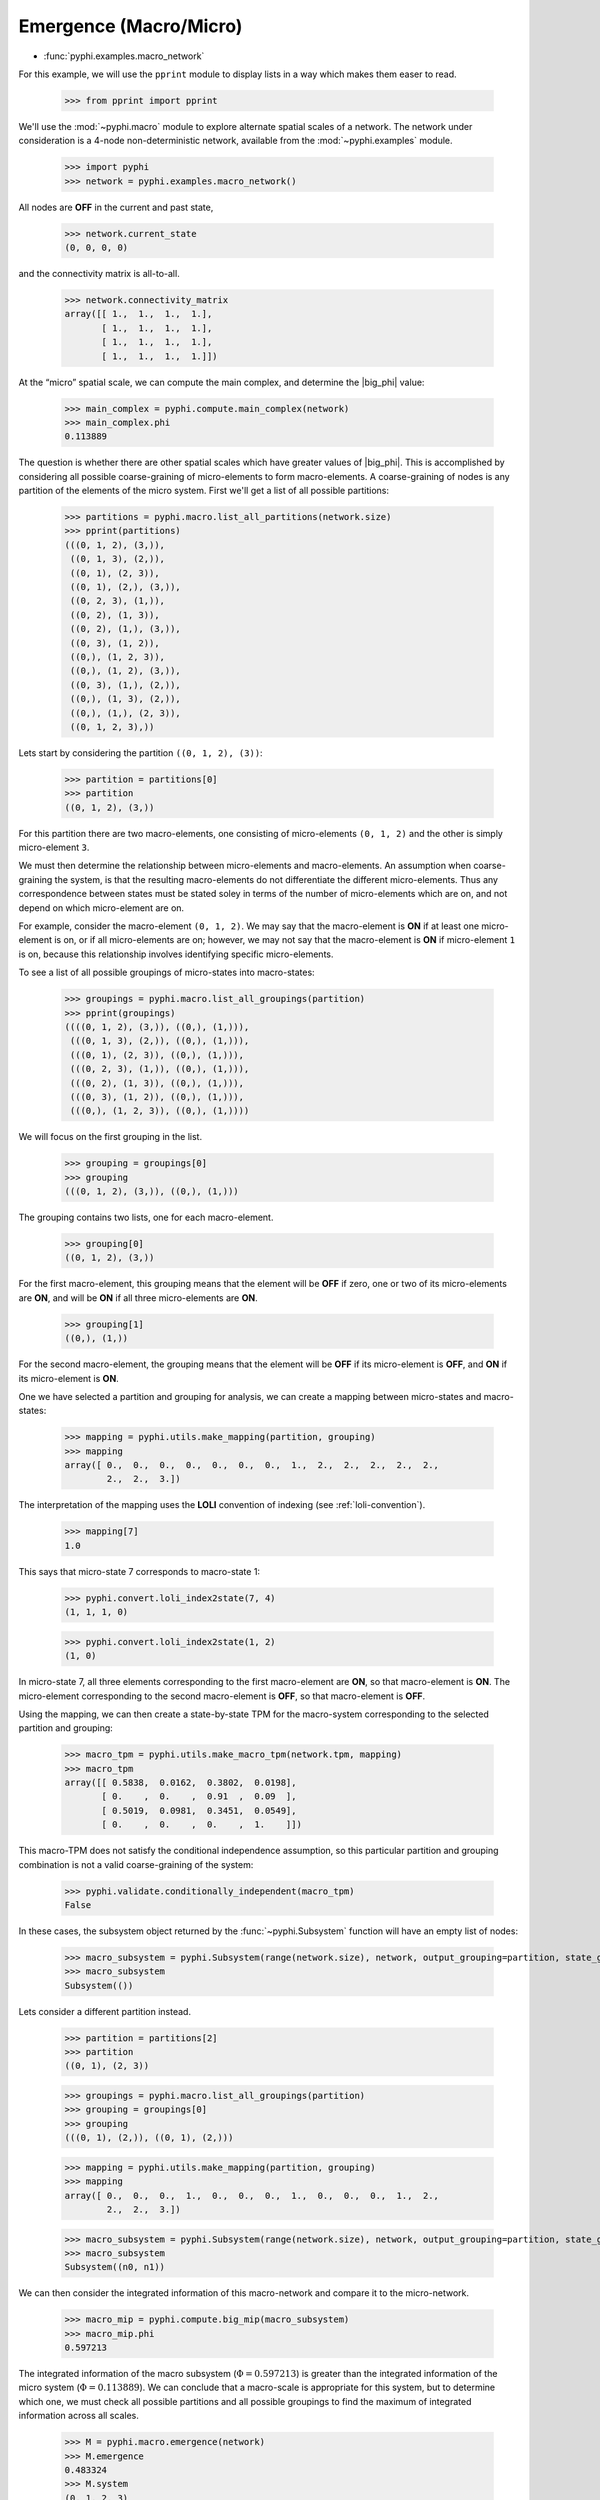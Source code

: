 Emergence (Macro/Micro)
=======================

* :func:`pyphi.examples.macro_network`

For this example, we will use the ``pprint`` module to display lists in a way
which makes them easer to read.

    >>> from pprint import pprint

We'll use the :mod:`~pyphi.macro` module to explore alternate spatial scales of
a network. The network under consideration is a 4-node non-deterministic
network, available from the :mod:`~pyphi.examples` module.

    >>> import pyphi
    >>> network = pyphi.examples.macro_network()

All nodes are **OFF** in the current and past state,

    >>> network.current_state
    (0, 0, 0, 0)

and the connectivity matrix is all-to-all.

    >>> network.connectivity_matrix
    array([[ 1.,  1.,  1.,  1.],
           [ 1.,  1.,  1.,  1.],
           [ 1.,  1.,  1.,  1.],
           [ 1.,  1.,  1.,  1.]])

At the “micro” spatial scale, we can compute the main complex, and determine
the |big_phi| value:

    >>> main_complex = pyphi.compute.main_complex(network)
    >>> main_complex.phi
    0.113889

The question is whether there are other spatial scales which have greater
values of |big_phi|. This is accomplished by considering all possible
coarse-graining of micro-elements to form macro-elements. A coarse-graining of
nodes is any partition of the elements of the micro system. First we'll get a
list of all possible partitions:

    >>> partitions = pyphi.macro.list_all_partitions(network.size)
    >>> pprint(partitions)
    (((0, 1, 2), (3,)),
     ((0, 1, 3), (2,)),
     ((0, 1), (2, 3)),
     ((0, 1), (2,), (3,)),
     ((0, 2, 3), (1,)),
     ((0, 2), (1, 3)),
     ((0, 2), (1,), (3,)),
     ((0, 3), (1, 2)),
     ((0,), (1, 2, 3)),
     ((0,), (1, 2), (3,)),
     ((0, 3), (1,), (2,)),
     ((0,), (1, 3), (2,)),
     ((0,), (1,), (2, 3)),
     ((0, 1, 2, 3),))

Lets start by considering the partition ``((0, 1, 2), (3))``:

    >>> partition = partitions[0]
    >>> partition
    ((0, 1, 2), (3,))

For this partition there are two macro-elements, one consisting of
micro-elements ``(0, 1, 2)`` and the other is simply micro-element ``3``.

We must then determine the relationship between micro-elements and
macro-elements. An assumption when coarse-graining the system, is that the
resulting macro-elements do not differentiate the different micro-elements.
Thus any correspondence between states must be stated soley in terms of the
number of micro-elements which are on, and not depend on which micro-element
are on.

For example, consider the macro-element ``(0, 1, 2)``. We may say that the
macro-element is **ON** if at least one micro-element is on, or if all
micro-elements are on; however, we may not say that the macro-element is **ON**
if micro-element ``1`` is on, because this relationship involves identifying
specific micro-elements.

To see a list of all possible groupings of micro-states into macro-states:

    >>> groupings = pyphi.macro.list_all_groupings(partition)
    >>> pprint(groupings)
    ((((0, 1, 2), (3,)), ((0,), (1,))),
     (((0, 1, 3), (2,)), ((0,), (1,))),
     (((0, 1), (2, 3)), ((0,), (1,))),
     (((0, 2, 3), (1,)), ((0,), (1,))),
     (((0, 2), (1, 3)), ((0,), (1,))),
     (((0, 3), (1, 2)), ((0,), (1,))),
     (((0,), (1, 2, 3)), ((0,), (1,))))

We will focus on the first grouping in the list.

    >>> grouping = groupings[0]
    >>> grouping
    (((0, 1, 2), (3,)), ((0,), (1,)))

The grouping contains two lists, one for each macro-element.

    >>> grouping[0]
    ((0, 1, 2), (3,))

For the first macro-element, this grouping means that the element will be
**OFF** if zero, one or two of its micro-elements are **ON**, and will be
**ON** if all three micro-elements are **ON**.

    >>> grouping[1]
    ((0,), (1,))

For the second macro-element, the grouping means that the element will be
**OFF** if its micro-element is **OFF**, and **ON** if its micro-element is
**ON**.

One we have selected a partition and grouping for analysis, we can create a
mapping between micro-states and macro-states:

    >>> mapping = pyphi.utils.make_mapping(partition, grouping)
    >>> mapping
    array([ 0.,  0.,  0.,  0.,  0.,  0.,  0.,  1.,  2.,  2.,  2.,  2.,  2.,
            2.,  2.,  3.])

The interpretation of the mapping uses the **LOLI** convention of indexing (see
:ref:`loli-convention`).

    >>> mapping[7]
    1.0

This says that micro-state 7 corresponds to macro-state 1:

    >>> pyphi.convert.loli_index2state(7, 4)
    (1, 1, 1, 0)

    >>> pyphi.convert.loli_index2state(1, 2)
    (1, 0)

In micro-state 7, all three elements corresponding to the first macro-element
are **ON**, so that macro-element is **ON**. The micro-element corresponding to
the second macro-element is **OFF**, so that macro-element is **OFF**.

Using the mapping, we can then create a state-by-state TPM for the macro-system
corresponding to the selected partition and grouping:

    >>> macro_tpm = pyphi.utils.make_macro_tpm(network.tpm, mapping)
    >>> macro_tpm
    array([[ 0.5838,  0.0162,  0.3802,  0.0198],
           [ 0.    ,  0.    ,  0.91  ,  0.09  ],
           [ 0.5019,  0.0981,  0.3451,  0.0549],
           [ 0.    ,  0.    ,  0.    ,  1.    ]])

This macro-TPM does not satisfy the conditional independence assumption, so
this particular partition and grouping combination is not a valid
coarse-graining of the system:

    >>> pyphi.validate.conditionally_independent(macro_tpm)
    False

In these cases, the subsystem object returned by the :func:`~pyphi.Subsystem`
function will have an empty list of nodes:

    >>> macro_subsystem = pyphi.Subsystem(range(network.size), network, output_grouping=partition, state_grouping=grouping)
    >>> macro_subsystem
    Subsystem(())

Lets consider a different partition instead.

    >>> partition = partitions[2]
    >>> partition
    ((0, 1), (2, 3))

    >>> groupings = pyphi.macro.list_all_groupings(partition)
    >>> grouping = groupings[0]
    >>> grouping
    (((0, 1), (2,)), ((0, 1), (2,)))

    >>> mapping = pyphi.utils.make_mapping(partition, grouping)
    >>> mapping
    array([ 0.,  0.,  0.,  1.,  0.,  0.,  0.,  1.,  0.,  0.,  0.,  1.,  2.,
            2.,  2.,  3.])

    >>> macro_subsystem = pyphi.Subsystem(range(network.size), network, output_grouping=partition, state_grouping=grouping)
    >>> macro_subsystem
    Subsystem((n0, n1))

We can then consider the integrated information of this macro-network and
compare it to the micro-network.

    >>> macro_mip = pyphi.compute.big_mip(macro_subsystem)
    >>> macro_mip.phi
    0.597213

The integrated information of the macro subsystem (:math:`\Phi = 0.597213`) is
greater than the integrated information of the micro system (:math:`\Phi =
0.113889`). We can conclude that a macro-scale is appropriate for this system,
but to determine which one, we must check all possible partitions and all
possible groupings to find the maximum of integrated information across all
scales.

    >>> M = pyphi.macro.emergence(network)
    >>> M.emergence
    0.483324
    >>> M.system
    (0, 1, 2, 3)
    >>> M.partition
    ((0, 1), (2, 3))
    >>> M.grouping
    (((0, 1), (2,)), ((0, 1), (2,)))

The analysis determines the partition and grouping which results in the maximum
value of integrated information, as well as the emergence (increase in
|big_phi|) from the micro-scale to the macro-scale.
